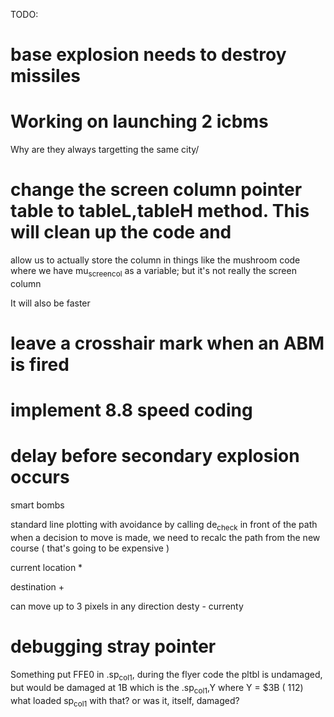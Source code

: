 TODO:
* base explosion needs to destroy missiles
* Working on launching 2 icbms
Why are they always targetting the same city/

* change the screen column pointer table to tableL,tableH method.  This will clean up the code and
  allow us to actually store the column in things like the mushroom code where we have mu_screen_col
  as a variable; but it's not really the screen column

  It will also be faster

* leave a crosshair mark when an ABM is fired

* implement 8.8 speed coding

* delay before secondary explosion occurs

smart bombs

standard line plotting with avoidance by calling de_check in front of the path
when a decision to move is made, we need to recalc the path from the new course ( that's going
to be expensive )

 current location *
                    
               destination   +


can move up to 3 pixels in any direction
desty - currenty
* debugging stray pointer
Something put FFE0 in .sp_col1, during the flyer code
the pltbl is undamaged, but would be damaged at 1B
which is the .sp_col1,Y where Y = $3B ( 112)
what loaded sp_col1 with that? or was it, itself, damaged?
